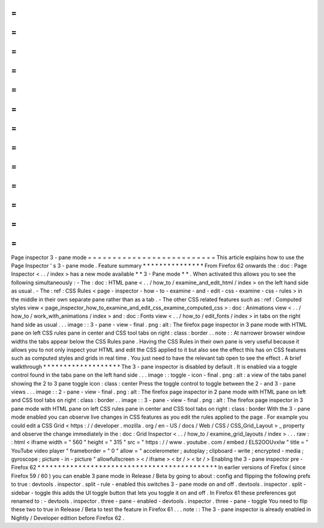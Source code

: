 =
=
=
=
=
=
=
=
=
=
=
=
=
=
=
=
=
=
=
=
=
=
=
=
=
=
Page
inspector
3
-
pane
mode
=
=
=
=
=
=
=
=
=
=
=
=
=
=
=
=
=
=
=
=
=
=
=
=
=
=
This
article
explains
how
to
use
the
Page
Inspector
'
s
3
-
pane
mode
.
Feature
summary
*
*
*
*
*
*
*
*
*
*
*
*
*
*
*
From
Firefox
62
onwards
the
:
doc
:
Page
Inspector
<
.
.
/
index
>
has
a
new
mode
available
*
*
3
-
Pane
mode
*
*
.
When
activated
this
allows
you
to
see
the
following
simultaneously
:
-
The
:
doc
:
HTML
pane
<
.
.
/
how_to
/
examine_and_edit_html
/
index
>
on
the
left
hand
side
as
usual
.
-
The
:
ref
:
CSS
Rules
<
page
-
inspector
-
how
-
to
-
examine
-
and
-
edit
-
css
-
examine
-
css
-
rules
>
in
the
middle
in
their
own
separate
pane
rather
than
as
a
tab
.
-
The
other
CSS
related
features
such
as
:
ref
:
Computed
styles
view
<
page_inspector_how_to_examine_and_edit_css_examine_computed_css
>
:
doc
:
Animations
view
<
.
.
/
how_to
/
work_with_animations
/
index
>
and
:
doc
:
Fonts
view
<
.
.
/
how_to
/
edit_fonts
/
index
>
in
tabs
on
the
right
hand
side
as
usual
.
.
.
image
:
:
3
-
pane
-
view
-
final
.
png
:
alt
:
The
firefox
page
inspector
in
3
pane
mode
with
HTML
pane
on
left
CSS
rules
pane
in
center
and
CSS
tool
tabs
on
right
:
class
:
border
.
.
note
:
:
At
narrower
browser
window
widths
the
tabs
appear
below
the
CSS
Rules
pane
.
Having
the
CSS
Rules
in
their
own
pane
is
very
useful
because
it
allows
you
to
not
only
inspect
your
HTML
and
edit
the
CSS
applied
to
it
but
also
see
the
effect
this
has
on
CSS
features
such
as
computed
styles
and
grids
in
real
time
.
You
just
need
to
have
the
relevant
tab
open
to
see
the
effect
.
A
brief
walkthrough
*
*
*
*
*
*
*
*
*
*
*
*
*
*
*
*
*
*
*
The
3
-
pane
inspector
is
disabled
by
default
.
It
is
enabled
via
a
toggle
control
found
in
the
tabs
pane
on
the
left
hand
side
.
.
.
image
:
:
toggle
-
icon
-
final
.
png
:
alt
:
a
view
of
the
tabs
panel
showing
the
2
to
3
pane
toggle
icon
:
class
:
center
Press
the
toggle
control
to
toggle
between
the
2
-
and
3
-
pane
views
.
.
.
image
:
:
2
-
pane
-
view
-
final
.
png
:
alt
:
The
firefox
page
inspector
in
2
pane
mode
with
HTML
pane
on
left
and
CSS
tool
tabs
on
right
:
class
:
border
.
.
image
:
:
3
-
pane
-
view
-
final
.
png
:
alt
:
The
firefox
page
inspector
in
3
pane
mode
with
HTML
pane
on
left
CSS
rules
pane
in
center
and
CSS
tool
tabs
on
right
:
class
:
border
With
the
3
-
pane
mode
enabled
you
can
observe
live
changes
in
CSS
features
as
you
edit
the
rules
applied
to
the
page
.
For
example
you
could
edit
a
CSS
Grid
<
https
:
/
/
developer
.
mozilla
.
org
/
en
-
US
/
docs
/
Web
/
CSS
/
CSS_Grid_Layout
>
_
property
and
observe
the
change
immediately
in
the
:
doc
:
Grid
Inspector
<
.
.
/
how_to
/
examine_grid_layouts
/
index
>
.
.
.
raw
:
:
html
<
iframe
width
=
"
560
"
height
=
"
315
"
src
=
"
https
:
/
/
www
.
youtube
.
com
/
embed
/
ELS2OOUvxIw
"
title
=
"
YouTube
video
player
"
frameborder
=
"
0
"
allow
=
"
accelerometer
;
autoplay
;
clipboard
-
write
;
encrypted
-
media
;
gyroscope
;
picture
-
in
-
picture
"
allowfullscreen
>
<
/
iframe
>
<
br
/
>
<
br
/
>
Enabling
the
3
-
pane
inspector
pre
-
Firefox
62
*
*
*
*
*
*
*
*
*
*
*
*
*
*
*
*
*
*
*
*
*
*
*
*
*
*
*
*
*
*
*
*
*
*
*
*
*
*
*
*
*
*
*
*
In
earlier
versions
of
Firefox
(
since
Firefox
59
/
60
)
you
can
enable
3
pane
mode
in
Release
/
Beta
by
going
to
about
:
config
and
flipping
the
following
prefs
to
true
:
devtools
.
inspector
.
split
-
rule
-
enabled
this
switches
3
-
pane
mode
on
and
off
.
devtools
.
inspector
.
split
-
sidebar
-
toggle
this
adds
the
UI
toggle
button
that
lets
you
toggle
it
on
and
off
.
In
Firefox
61
these
preferences
got
renamed
to
:
-
devtools
.
inspector
.
three
-
pane
-
enabled
-
devtools
.
inspector
.
three
-
pane
-
toggle
You
need
to
flip
these
two
to
true
in
Release
/
Beta
to
test
the
feature
in
Firefox
61
.
.
.
note
:
:
The
3
-
pane
inspector
is
already
enabled
in
Nightly
/
Developer
edition
before
Firefox
62
.
